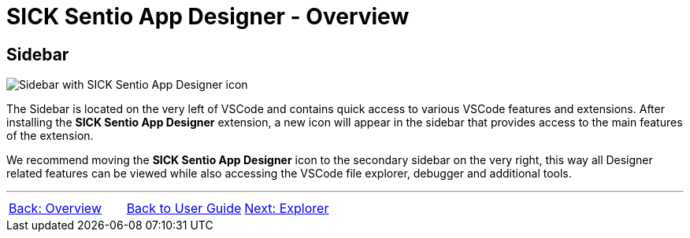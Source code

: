 = SICK Sentio App Designer - Overview

//footer: navigation
== Sidebar
//TODO: Renew screenshot as soon as new icons are available
image::media/sidebar.png[Sidebar with SICK Sentio App Designer icon] 
The Sidebar is located on the very left of VSCode and contains quick access to various VSCode features and extensions. After installing the *SICK Sentio App Designer* extension, a new icon will appear in the sidebar that provides access to the main features of the extension.

We recommend moving the *SICK Sentio App Designer* icon to the secondary sidebar on the very right, this way all Designer related features can be viewed while also accessing the VSCode file explorer, debugger and additional tools.

---
[cols="<,^,>", frame=none, grid=none]
|===
|xref:../Overview.adoc[Back: Overview]|xref:../User_Guide.adoc[Back to User Guide]|
xref:../2.2-Explorer/Explorer.adoc[Next: Explorer]
|===
